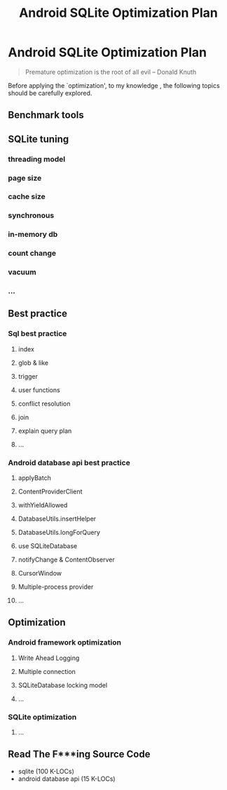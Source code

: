 #+TITLE: Android SQLite Optimization Plan
* Android SQLite Optimization Plan
#+BEGIN_QUOTE
Premature optimization is the root of all evil  -- Donald Knuth
#+END_QUOTE

Before applying the `optimization', to my knowledge , the following
topics should be carefully explored.

** Benchmark tools

** SQLite tuning
*** threading model
*** page size
*** cache size
*** synchronous
*** in-memory db
*** count change
*** vacuum
*** ...

** Best practice
*** Sql best practice
**** index
**** glob & like
**** trigger
**** user functions
**** conflict resolution
**** join
**** explain query plan
**** ...

*** Android database api best practice 
**** applyBatch
**** ContentProviderClient
**** withYieldAllowed
**** DatabaseUtils.insertHelper
**** DatabaseUtils.longForQuery
**** use SQLiteDatabase
**** notifyChange & ContentObserver
**** CursorWindow
**** Multiple-process provider
**** ...

** Optimization
*** Android framework optimization
**** Write Ahead Logging
**** Multiple connection
**** SQLiteDatabase locking model
**** ...
*** SQLite optimization
**** ...

** Read The F***ing Source Code
- sqlite (100 K-LOCs)
- android database api (15 K-LOCs)
